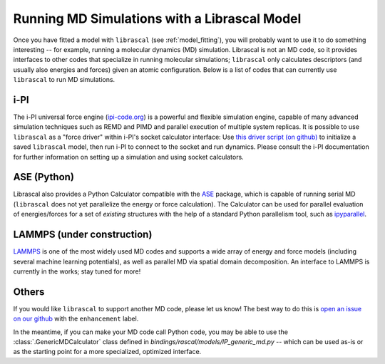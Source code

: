 .. _running_md:

Running MD Simulations with a Librascal Model
=============================================

Once you have fitted a model with ``librascal`` (see :ref:`model_fitting`), you will
probably want to use it to do something interesting -- for example, running a
molecular dynamics (MD) simulation.  Librascal is not an MD code, so it provides
interfaces to other codes that specialize in running molecular simulations;
``librascal`` only calculates descriptors (and usually also energies and forces)
given an atomic configuration.  Below is a list of codes that can currently use
``librascal`` to run MD simulations.

i-PI
----

The i-PI universal force engine (`ipi-code.org <https://ipi-code.org>`_) is a
powerful and flexible simulation engine, capable of many advanced simulation
techniques such as REMD and PIMD and parallel execution of multiple system
replicas.  It is possible to use ``librascal`` as a "force driver" within i-PI's
socket calculator interface: Use `this driver script (on github)
<https://github.com/cosmo-epfl/i-pi/blob/feat/librascal/drivers/py/pes/rascal.py>`_
to initialize a saved ``librascal`` model, then run i-PI to connect to the
socket and run dynamics.  Please consult the i-PI documentation for further
information on setting up a simulation and using socket calculators.

ASE (Python)
------------

Librascal also provides a Python Calculator compatible with the `ASE
<https://wiki.fysik.dtu.dk/ase/>`_ package, which is capable of running serial
MD (``librascal`` does not yet parallelize the energy or force calculation).
The Calculator can be used for parallel evaluation of energies/forces for a set
of *existing* structures with the help of a standard Python parallelism tool,
such as `ipyparallel <https://ipyparallel.readthedocs.io/en/latest/>`_.

LAMMPS (under construction)
---------------------------

`LAMMPS <https://lammps.sandia.gov/>`_ is one of the most widely used MD codes
and supports a wide array of energy and force models (including several machine
learning potentials), as well as parallel MD via spatial domain decomposition.
An interface to LAMMPS is currently in the works; stay tuned for more!

Others
------

If you would like ``librascal`` to support another MD code, please let us know!
The best way to do this is `open an issue on our github
<https://github.com/cosmo-epfl/librascal/issues>`_ with the ``enhancement``
label.

In the meantime, if you can make your MD code call Python code, you may be able
to use the :class:`.GenericMDCalculator` class defined in
`bindings/rascal/models/IP_generic_md.py` -- which can be used as-is or as the
starting point for a more specialized, optimized interface.

